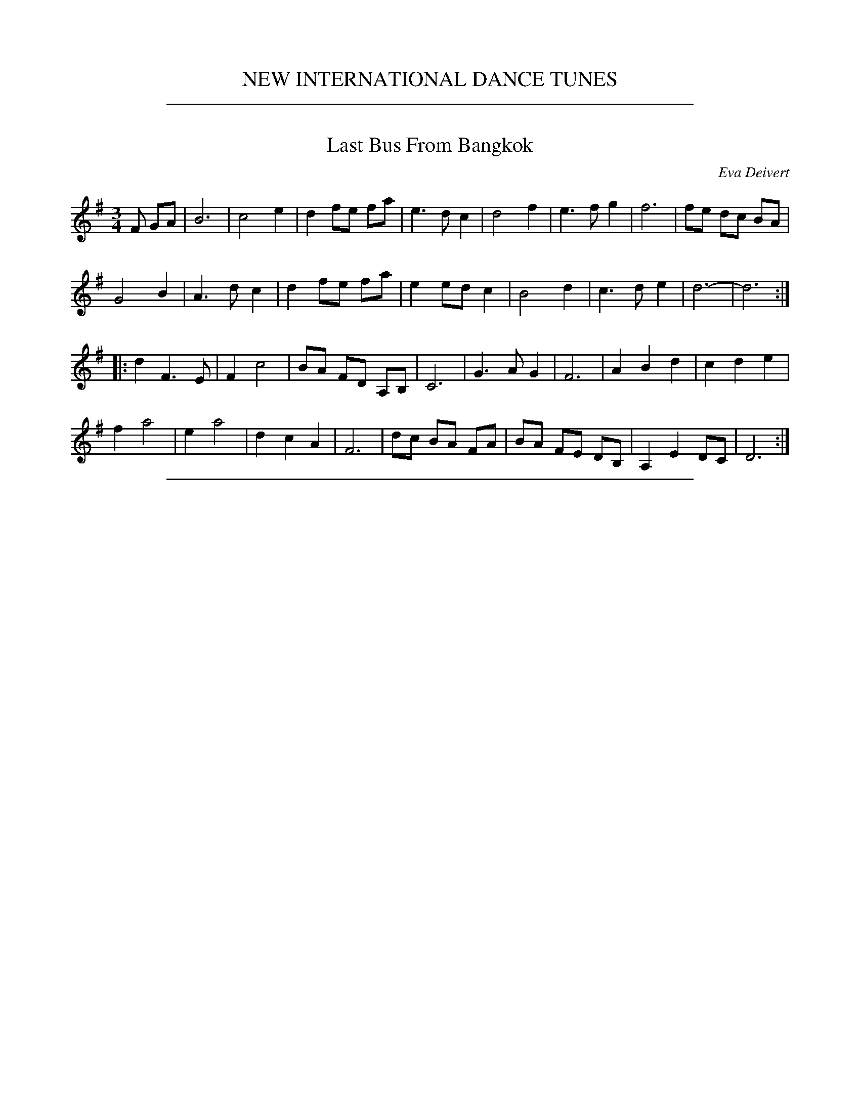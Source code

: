 
X: 0
T: NEW INTERNATIONAL DANCE TUNES
K:

% %continueall 1

%%sep 1 1 500

X: 1
T: Last Bus From Bangkok
C: Eva Deivert
F: https://www.facebook.com/photo.php?fbid=10218820529445475&set=p.10218820529445475&type=3&theater
R: waltz
Z: 2019 John Chambers <jc:trillian.mit.edu>
M: 3/4
L: 1/8
K: G
F GA |\
B6 | c4 e2 | d2 fe fa | e3 d c2 | d4 f2 | e3 f g2 | f6 | fe dc BA |
G4 B2 | A3 d c2 | d2 fe fa | e2 ed c2 | B4 d2 | c3 d e2 | d6- | d6 :|
|:\
d2 F3 E | F2 c4 | BA FD A,B, | C6 | G3 A G2 | F6 | A2 B2 d2 | c2 d2 e2 |
f2 a4 | e2 a4 | d2 c2 A2 | F6 | dc BA FA | BA FE DB, | A,2 E2 DC | D6 :|

%%sep 1 1 500

X: 2
T: Zillertaler Laendler
O: Austria
Z: Deborah Jones VIFD 2
F: http://www.youtube.com/watch?v=_dqwz_kAseY
F: http://www.youtube.com/watch?v=8fYW_tAEZPI
M: 3/4
L: 1/8
%Q: 1/4=150
K: G
%%indent 400
"^I"[|] DEF |"G" [B,6D6G6] |[D6G6B6] | "D7" [F2c2d2] z[cdf] [c2d2f2] |"G" [B2d2g2] z ||
% - - - - - - - - - -
P: Melody
"^A"|: z[G2B2] |\
"G" [G4B] [B2-d2-] | [B2d2] [A2c2] [G2B2] | "D7"[F6-A6-] | [F2A2] z2 [A2c2] |\
 [A4c4] [c2-e2-] | [c2e2] [B2d2] [A2c2] | "G"[G6-B6-] | [G2B2] z2 [G2B2] |\
 [B4d4] [f2-a2-] | [f2a2] ag fe |
 [1,3 "D7"[c6g6] | [c6f6] | [A4c4] [e2-g2-] | [e2g2] gf ed | "G" [d6f6] | [B2e2] z :|\
 [2,4 "C" [d6f6] | [c6e6] | "D7"[F2c2d2] z2 f2 | fe dc BA | "G" G2 z2 "D7" [F2c2d2]|\
 "G" [G2B2d2g2] z :|
"^B"|: ggg |\
"C"g2 ec eg | g2 ec eg | "G" g2 dB dg | g2 dB dg | "D7"f2 dc A2 | f2 dc A2 |\
[1,3 "G"e2 d^c de | d3 :|
[2,4 "G" G2 z2 "D7"[F2c2d2] | "G" [G2B2d2g2] z :|\
"^C"|: DGA |\
"G"[G6-B6-] | [G3B3] B AG | "D7" [F6-A6-] |\
 [F3A3] FAB | [A6-c6-] | [A2c2] zAGF | "G"[G6-B6-] |
 [G3B3] DBc | [B6-d6-] | [B2d2] zdcB | "C"[c6-e6-] |\
 [c2e2] z [eg] [eg] [eg] | "D7"[c2f2] z f f2 |\
 fe dc BA | "G" G2 z2 "D7" [F2c2d2] | "G" [G2B2d2g2] z4 :|
% - - - - - - - - - -
P: With "doodles"
"^A"|: z[G2B2] |\
"G" [G3B3] [Bd] [B2-d2-] | [B2d2] [A2c2] [G2B2] | "D7"[F2A2] ac' fa | df Ad FA |\
 [A3c3] [ce] [c2-e2-] | [c2e2] [B2d2] [A2c2] | "G"[G2B2] bd' gb | dg Bd GB |\
 [B3d3] [fa] [f2-a2-] | [fa]a ag fe |\
 [1,3 "D7"[c6g6] | [c6f6] | [A3c3] [eg] [e2-g2-] | [eg]g gf ed | "G" [d6f6] | [B2e2] z :|\
 [2,4 "C" [d6f6] | [c6e6] | "D7"[F2c2d2] z f f2 | fe dc BA | "G" G2 z2 "D7" [F2c2d2]|\
 "G" [G2B2d2g2] z :|\
"^B"|: ggg |\
"C"ge cA ce | ge cA ce | "G" gd BG Bd | gd BG Bd | "D7"fd AF Ad | fd AF Ad |\
[1,3 "G"ed d^c de | d3 g gg :|[2,4 "G" G2 z2 "D7"[F2c2d2] | "G" [G2B2d2g2] z :|\
"^C"|: DGA |\
"G"[G3B3] [Bd] [B2d2] | [B3d3] BAG | "D7"[F3A3] [Ac] [A2c2] | [A3c3] GAB |\
[F3c3] [ce] [c2e2] | [c3e3] cBA | "G"[G3B3] [Bd] [B2d2] | [B3d3] GBc |\
[B6-d6-] | [B3d3] dcB | "C"[c6-e6-] | [c2e2] z [eg] [eg][eg] |\
"D7" [c2f2] z f f2 | fe dc BA | "G" G2 z2 "D7" [F2c2d2] | "G" [G2B2d2g2] z4 :|
% - - - - - - - - - -
%%begintext
%% Often played with the parts repeated the first time but not the second:
%%   ||: A1A2 :||: B1B2 :||: C1C2 :|| A1A2 B1B2 C1C2 ||
%%endtext
